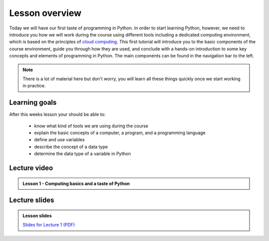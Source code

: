 Lesson overview
===============

Today we will have our first taste of programming in Python. In order to start learning
Python, however, we need to introduce you how we will work during the course using different tools including a
dedicated computing environment, which is based on the principles of `cloud
computing <https://en.wikipedia.org/wiki/Cloud_computing>`__. This first
tutorial will introduce you to the basic components of the course
environment, guide you through how they are used, and conclude with a
hands-on introduction to some key concepts and elements of programming
in Python. The main components can be found in the navigation bar to the left.

.. note::

    There is a lot of material here but don't worry, you will learn all these things quickly once we start working in practice.

Learning goals
--------------

After this weeks lesson your should be able to:

  - know what kind of tools we are using during the course
  - explain the basic concepts of a computer, a program, and a programming language
  - define and use variables
  - describe the concept of a data type
  - determine the data type of a variable in Python

Lecture video
-------------

.. admonition:: Lesson 1 - Computing basics and a taste of Python

    .. raw:: html

        <iframe width="560" height="315" src="https://www.youtube.com/embed/xsV6xcxjo-c?rel=0" frameborder="0" allow="autoplay; encrypted-media" allowfullscreen></iframe>
        <p>Dave Whipp & Vuokko Heikinheimo, University of Helsinki <a href="https://www.youtube.com/channel/UCQ1_1hZ0A1Vic2zmWE56s2A">@ Geo-Python channel on Youtube</a>.</p>

Lecture slides
--------------

.. admonition:: Lesson slides

    `Slides for Lecture 1 (PDF) <../../_static/01-Computers-and-programs.pdf>`__
